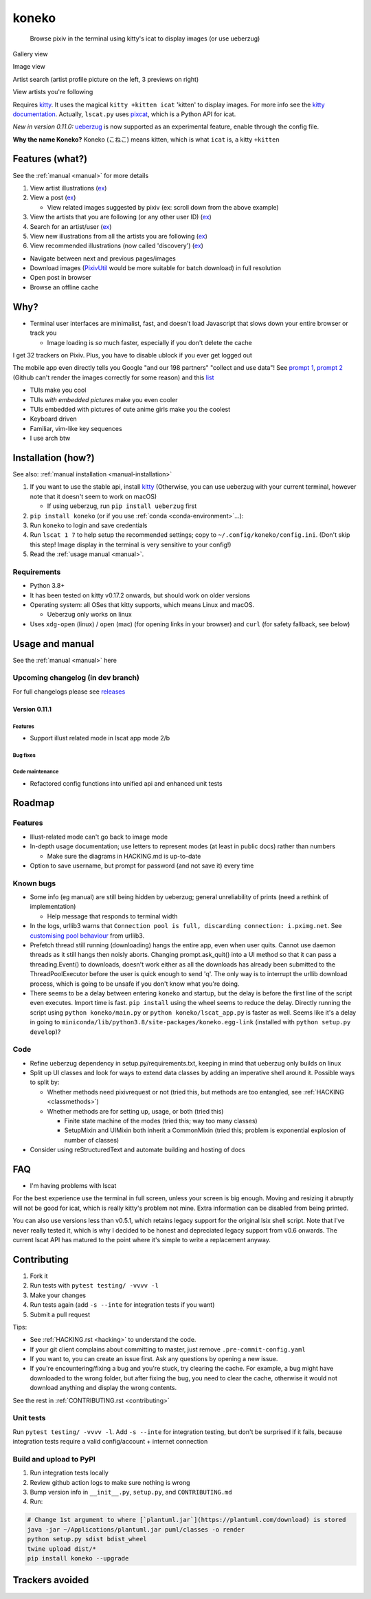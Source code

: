 koneko
======


.. image:: https://img.shields.io/badge/License-GPLv3-blue.svg
   :target: https://www.gnu.org/licenses/gpl-3.0.txt
   :alt: GPLv3 license

.. image:: https://img.shields.io/pypi/v/koneko
   :target: https://pypi.org/project/koneko/
   :alt: PyPI

.. image:: https://img.shields.io/github/commits-since/twenty5151/koneko/latest
   :target: https://GitHub.com/twenty5151/koneko/commit/
   :alt: commits since

.. image:: https://github.com/twenty5151/koneko/workflows/master/badge.svg?branch=master
   :target: https://github.com/twenty5151/koneko/workflows/master/badge.svg?branch=master
   :alt: master

.. image:: https://github.com/twenty5151/koneko/workflows/dev/badge.svg?branch=dev
   :target: https://github.com/twenty5151/koneko/workflows/dev/badge.svg?branch=dev
   :alt: dev


..

   Browse pixiv in the terminal using kitty's icat to display images (or use ueberzug)


Gallery view

.. image:: ../pics/gallery_view_square_medium1.png
   :target: ../pics/gallery_view_square_medium1.png
   :alt: Gallery view_square_medium1


.. image:: ../pics/gallery_view_square_medium2.png
   :target: ../pics/gallery_view_square_medium2.png
   :alt: Gallery view_square_medium2

Image view

.. image:: ../pics/image_view.png
   :target: ../pics/image_view.png
   :alt: Image_view

Artist search (artist profile picture on the left, 3 previews on right)

.. image:: ../pics/artist_search.png
   :target: ../pics/artist_search.png
   :alt: artist_search

View artists you're following

.. image:: ../pics/following_users_view.png
   :target: ../pics/following_users_view.png
   :alt: following_users_view


Requires `kitty <https://github.com/kovidgoyal/kitty>`_. It uses the magical ``kitty +kitten icat`` 'kitten' to display images. For more info see the `kitty documentation <https://sw.kovidgoyal.net/kitty/kittens/icat.html>`_. Actually, ``lscat.py`` uses `pixcat <https://github.com/mirukana/pixcat>`_\ , which is a Python API for icat.

*New in version 0.11.0:* `ueberzug <https://github.com/seebye/ueberzug>`_ is now supported as an experimental feature, enable through the config file.

**Why the name Koneko?** Koneko (こねこ) means kitten, which is what ``icat`` is, a kitty ``+kitten``

Features (what?)
----------------

See the :ref:`manual <manual>` for more details


#. View artist illustrations (\ `ex <https://www.pixiv.net/bookmark.php?type=user>`_\ )
#. View a post (\ `ex <https://www.pixiv.net/en/artworks/78823485>`_\ )

   * View related images suggested by pixiv (ex: scroll down from the above example)

#. View the artists that you are following (or any other user ID) (\ `ex <https://www.pixiv.net/bookmark.php?type=user>`_\ )
#. Search for an artist/user (\ `ex <https://www.pixiv.net/search_user.php?nick=raika9&s_mode=s_usr>`_\ )
#. View new illustrations from all the artists you are following (\ `ex <https://www.pixiv.net/bookmark_new_illust.php>`_\ )
#. View recommended illustrations (now called 'discovery') (\ `ex <https://www.pixiv.net/discovery>`_\ )


* Navigate between next and previous pages/images
* Download images (\ `PixivUtil <https://github.com/Nandaka/PixivUtil2/>`_ would be more suitable for batch download) in full resolution
* Open post in browser
* Browse an offline cache

Why?
----


* Terminal user interfaces are minimalist, fast, and doesn't load Javascript that slows down your entire browser or track you

  * Image loading is *so* much faster, especially if you don't delete the cache

I get 32 trackers on Pixiv. Plus, you have to disable ublock if you ever get logged out

.. image:: ../pics/pixiv_ublock.png
   :target: ../pics/pixiv_ublock.png
   :alt: pixiv_ublock
   :scale: 50%
   :align: center

The mobile app even directly tells you Google "and our 198 partners" "collect and use data"! See `prompt 1 <https://raw.githubusercontent.com/twenty5151/koneko/master/../pics/ads1.png>`_\ , `prompt 2 <https://raw.githubusercontent.com/twenty5151/koneko/master/../pics/ads2.png>`_ (Github can't render the images correctly for some reason) and this `list <#trackers-avoided>`_


* TUIs make you cool
* TUIs *with embedded pictures* make you even cooler
* TUIs embedded with pictures of cute anime girls make you the coolest
* Keyboard driven
* Familiar, vim-like key sequences
* I use arch btw

Installation (how?)
-------------------

See also: :ref:`manual installation <manual-installation>`


#. If you want to use the stable api, install `kitty <https://github.com/kovidgoyal/kitty>`_ (Otherwise, you can use ueberzug with your current terminal, however note that it doesn't seem to work on macOS)

   * If using ueberzug, run ``pip install ueberzug`` first

#. ``pip install koneko`` (or if you use :ref:`conda <conda-environment>`...):
#. Run ``koneko`` to login and save credentials
#. Run ``lscat 1 7`` to help setup the recommended settings; copy to ``~/.config/koneko/config.ini``. (Don't skip this step! Image display in the terminal is very sensitive to your config!)
#. Read the :ref:`usage manual <manual>`.

Requirements
^^^^^^^^^^^^


* Python 3.8+
* It has been tested on kitty v0.17.2 onwards, but should work on older versions
* Operating system: all OSes that kitty supports, which means Linux and macOS.

  * Ueberzug only works on linux

* Uses ``xdg-open`` (linux) / ``open`` (mac) (for opening links in your browser) and ``curl`` (for safety fallback, see below)


.. raw:: html

   <details>
     <summary>If it crashes (it shouldn't), it might be because pip didn't 'install' the welcome pictures, *and* the script failed to download them for some reason. Try:</summary>

   <code>
   mkdir -p ~/.local/share/koneko/pics

   curl -s https://raw.githubusercontent.com/twenty5151/koneko/master/../pics/71471144_p0.png -o ~/.local/share/koneko/../pics/71471144_p0.png

   curl -s https://raw.githubusercontent.com/twenty5151/koneko/master/../pics/79494300_p0.png -o ~/.local/share/koneko/../pics/79494300_p0.png
    </code>
   </details>


Usage and manual
----------------

See the :ref:`manual <manual>` here

Upcoming changelog (in dev branch)
^^^^^^^^^^^^^^^^^^^^^^^^^^^^^^^^^^

For full changelogs please see `releases <https://github.com/twenty5151/koneko/releases>`_

Version 0.11.1
~~~~~~~~~~~~~~

Features
""""""""


* Support illust related mode in lscat app mode 2/b

Bug fixes
"""""""""

Code maintenance
""""""""""""""""


* Refactored config functions into unified api and enhanced unit tests

Roadmap
-------

Features
^^^^^^^^


* Illust-related mode can't go back to image mode
* In-depth usage documentation; use letters to represent modes (at least in public docs) rather than numbers

  * Make sure the diagrams in HACKING.md is up-to-date

* Option to save username, but prompt for password (and not save it) every time

Known bugs
^^^^^^^^^^


* Some info (eg manual) are still being hidden by ueberzug; general unreliability of prints (need a rethink of implementation)


  * Help message that responds to terminal width

* In the logs, urllib3 warns that ``Connection pool is full, discarding connection: i.pximg.net``. See `customising pool behaviour <https://urllib3.readthedocs.io/en/latest/advanced-usage.html#customizing-pool-behavior>`_ from urllib3.

* Prefetch thread still running (downloading) hangs the entire app, even when user quits. Cannot use daemon threads as it still hangs then noisly aborts. Changing prompt.ask_quit() into a UI method so that it can pass a threading.Event() to downloads, doesn't work either as all the downloads has already been submitted to the ThreadPoolExecutor before the user is quick enough to send 'q'. The only way is to interrupt the urllib download process, which is going to be unsafe if you don't know what you're doing.
* There seems to be a delay between entering ``koneko`` and startup, but the delay is before the first line of the script even executes. Import time is fast. ``pip install`` using the wheel seems to reduce the delay. Directly running the script using ``python koneko/main.py`` or ``python koneko/lscat_app.py`` is faster as well. Seems like it's a delay in going to ``miniconda/lib/python3.8/site-packages/koneko.egg-link`` (installed with ``python setup.py develop``\ )?

Code
^^^^


* Refine ueberzug dependency in setup.py/requirements.txt, keeping in mind that ueberzug only builds on linux
* Split up UI classes and look for ways to extend data classes by adding an imperative shell around it. Possible ways to split by:

  * Whether methods need pixivrequest or not (tried this, but methods are too entangled, see :ref:`HACKING <classmethods>`\ )
  * Whether methods are for setting up, usage, or both (tried this)

    * Finite state machine of the modes (tried this; way too many classes)
    * SetupMixin and UIMixin both inherit a CommonMixin (tried this; problem is exponential explosion of number of classes)

* Consider using reStructuredText and automate building and hosting of docs

FAQ
---


* I'm having problems with lscat

For the best experience use the terminal in full screen, unless your screen is big enough. Moving and resizing it abruptly will not be good for icat, which is really kitty's problem not mine. Extra information can be disabled from being printed.

You can also use versions less than v0.5.1, which retains legacy support for the original lsix shell script. Note that I've never really tested it, which is why I decided to be honest and depreciated legacy support from v0.6 onwards. The current lscat API has matured to the point where it's simple to write a replacement anyway.

Contributing
------------


#. Fork it
#. Run tests with ``pytest testing/ -vvvv -l``
#. Make your changes
#. Run tests again (add ``-s --inte`` for integration tests if you want)
#. Submit a pull request

Tips:


* See :ref:`HACKING.rst <hacking>` to understand the code.
* If your git client complains about committing to master, just remove ``.pre-commit-config.yaml``
* If you want to, you can create an issue first. Ask any questions by opening a new issue.
* If you're encountering/fixing a bug and you're stuck, try clearing the cache. For example, a bug might have downloaded to the wrong folder, but after fixing the bug, you need to clear the cache, otherwise it would not download anything and display the wrong contents.

See the rest in :ref:`CONTRIBUTING.rst <contributing>`

Unit tests
^^^^^^^^^^

Run ``pytest testing/ -vvvv -l``. Add ``-s --inte`` for integration testing, but don't be surprised if it fails, because integration tests require a valid config/account + internet connection

Build and upload to PyPI
^^^^^^^^^^^^^^^^^^^^^^^^


#. Run integration tests locally
#. Review github action logs to make sure nothing is wrong
#. Bump version info in ``__init__.py``\ , ``setup.py``\ , and ``CONTRIBUTING.md``
#. Run:

.. code-block:: sh

   # Change 1st argument to where [`plantuml.jar`](https://plantuml.com/download) is stored
   java -jar ~/Applications/plantuml.jar puml/classes -o render
   python setup.py sdist bdist_wheel
   twine upload dist/*
   pip install koneko --upgrade

Trackers avoided
----------------


.. raw:: html

   <details>
   <summary>This is a list of trackers present when you use the official pixiv website or app. koneko frees you from them.</summary>

   Nine trackers in the Android app, according to [exodus](https://reports.exodus-privacy.eu.org/en/reports/jp.pxv.android/latest/):

   * Amazon Advertisement
   * AMoAd
   * Google Ads
   * Google CrashLytics
   * Google DoubleClick
   * Google Firebase Analytics
   * Integral Ad Science
   * Moat
   * Twitter MoPub

   Advertisers from pixiv's [privacy policy](https://policies.pixiv.net/en.html#booth):

   * Looker
   * Repro
   * Qualaroo
   * DDAI（Date Driven Advertising Initiative）
   * YourAdChoices
   * Rubicon Project
   * i-Mobile Co., Ltd.
   * Akinasista Corporation
   * Axel Mark Inc.
   * AppLovin
   * Amazon Japan G.K.
   * AmoAd Inc.
   * AOL Platforms Japan K.K.
   * OpenX
   * Google Inc.
   * CRITEO K.K.
   * CyberAgent, Inc.
   * Geniee, Inc.
   * Supership Inc.
   * GMO AD Marketing Inc.
   * F@N Communications, Inc.
   * Facebook Inc.
   * Fluct, Inc.
   * Platform One Inc.
   * MicroAd Inc.
   * MoPub Inc.
   * Yahoo! Japan Corporation
   * United, Inc.
   * 株式会社Zucks
   * PubMatic, Inc.
   * Liftoff Mobile, Inc.
   * Mobfox US LLC
   * OneSignal
   * Smaato, Inc.
   * SMN株式会社
   * 株式会社アドインテ
   </details>

